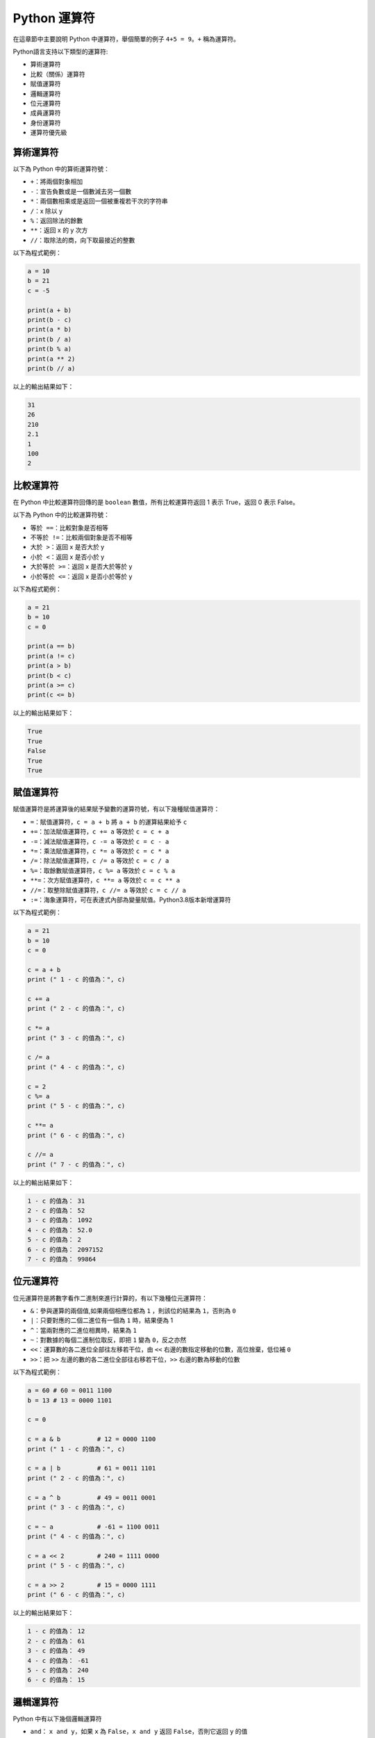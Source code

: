 Python 運算符
====================================

在這章節中主要說明 Python 中運算符，舉個簡單的例子 ``4+5 = 9``。``+`` 稱為運算符。

Python語言支持以下類型的運算符:

- 算術運算符
- 比較（關係）運算符
- 賦值運算符
- 邏輯運算符
- 位元運算符
- 成員運算符
- 身份運算符
- 運算符優先級

算術運算符
-----------------------------------------

以下為 Python 中的算術運算符號：

- ``+``：將兩個對象相加
- ``-``：宣告負數或是一個數減去另一個數
- ``*``：兩個數相乘或是返回一個被重複若干次的字符串
- ``/``：x 除以 y
- ``%``：返回除法的餘數
- ``**``：返回 x 的 y 次方
- ``//``：取除法的商，向下取最接近的整數

以下為程式範例：

.. code-block:: python

    a = 10
    b = 21
    c = -5

    print(a + b)
    print(b - c)
    print(a * b)
    print(b / a)
    print(b % a)
    print(a ** 2)
    print(b // a)

以上的輸出結果如下：

.. code-block:: console

    31
    26
    210
    2.1
    1
    100
    2

比較運算符
-----------------------------------------

在 Python 中比較運算符回傳的是 ``boolean`` 數值，所有比較運算符返回 1 表示 True，返回 0 表示 False。

以下為 Python 中的比較運算符號：

- ``等於 ==``：比較對象是否相等
- ``不等於 !=``：比較兩個對象是否不相等
- ``大於 >``：返回 x 是否大於 y
- ``小於 <``：返回 x 是否小於 y
- ``大於等於 >=``：返回 x 是否大於等於 y
- ``小於等於 <=``：返回 x 是否小於等於 y

以下為程式範例：

.. code-block:: python
    
    a = 21
    b = 10
    c = 0

    print(a == b)
    print(a != c)
    print(a > b)
    print(b < c)
    print(a >= c)
    print(c <= b)

以上的輸出結果如下：

.. code-block:: console

    True
    True
    False
    True
    True

賦值運算符
-----------------------------------------

賦值運算符是將運算後的結果賦予變數的運算符號，有以下幾種賦值運算符：

- ``=``：賦值運算符，``c = a + b`` 將 ``a + b`` 的運算結果給予 ``c``
- ``+=``：加法賦值運算符，``c += a`` 等效於 ``c = c + a``
- ``-=``：減法賦值運算符，``c -= a`` 等效於 ``c = c - a``
- ``*=``：乘法賦值運算符，``c *= a`` 等效於 ``c = c * a``
- ``/=``：除法賦值運算符，``c /= a`` 等效於 ``c = c / a``
- ``%=``：取餘數賦值運算符，``c %= a`` 等效於 ``c = c % a``
- ``**=``：次方賦值運算符，``c **= a`` 等效於 ``c = c ** a``
- ``//=``：取整除賦值運算符，``c //= a`` 等效於 ``c = c // a``
- ``:=``：海象運算符，可在表達式內部為變量賦值。Python3.8版本新增運算符

以下為程式範例：

.. code-block:: python
    
    a = 21
    b = 10 
    c = 0 

    c = a + b 
    print (" 1 - c 的值為：", c) 

    c += a 
    print (" 2 - c 的值為：", c) 

    c *= a 
    print (" 3 - c 的值為：", c) 

    c /= a 
    print (" 4 - c 的值為：", c)

    c = 2 
    c %= a 
    print (" 5 - c 的值為：", c) 

    c **= a 
    print (" 6 - c 的值為：", c) 

    c //= a 
    print (" 7 - c 的值為：", c)

以上的輸出結果如下：

.. code-block:: console

    1 - c 的值為： 31
    2 - c 的值為： 52
    3 - c 的值為： 1092
    4 - c 的值為： 52.0
    5 - c 的值為： 2
    6 - c 的值為： 2097152
    7 - c 的值為： 99864

位元運算符
-----------------------------------------

位元運算符是將數字看作二進制來進行計算的，有以下幾種位元運算符：

- ``&``：參與運算的兩個值,如果兩個相應位都為 ``1`` ，則該位的結果為 ``1``，否則為 ``0``
- ``|``：只要對應的二個二進位有一個為 ``1`` 時，結果便為 1
- ``^``：當兩對應的二進位相異時，結果為 ``1``
- ``~``：對數據的每個二進制位取反，即把 ``1`` 變為 ``0``，反之亦然
- ``<<``：運算數的各二進位全部往左移若干位，由 ``<<`` 右邊的數指定移動的位數，高位捨棄，低位補 ``0``
- ``>>``：把 ``>>`` 左邊的數的各二進位全部往右移若干位，``>>`` 右邊的數為移動的位數

以下為程式範例：

.. code-block:: python
    
    a = 60 # 60 = 0011 1100 
    b = 13 # 13 = 0000 1101 

    c = 0 

    c = a & b          # 12 = 0000 1100 
    print (" 1 - c 的值為：", c) 

    c = a | b          # 61 = 0011 1101 
    print (" 2 - c 的值為：", c) 

    c = a ^ b          # 49 = 0011 0001
    print (" 3 - c 的值為：", c) 

    c = ~ a            # -61 = 1100 0011 
    print (" 4 - c 的值為：", c) 

    c = a << 2         # 240 = 1111 0000 
    print (" 5 - c 的值為：", c) 

    c = a >> 2         # 15 = 0000 1111 
    print (" 6 - c 的值為：", c) 

以上的輸出結果如下：

.. code-block:: console

    1 - c 的值為： 12
    2 - c 的值為： 61
    3 - c 的值為： 49
    4 - c 的值為： -61
    5 - c 的值為： 240
    6 - c 的值為： 15

邏輯運算符
-----------------------------------------

Python 中有以下幾個邏輯運算符

- ``and``： ``x and y``，如果 ``x`` 為 ``False``，``x and y`` 返回 ``False``，否則它返回 ``y`` 的值
- ``or``：``x or y``，如果 ``x`` 是 ``True``，它返回 ``x`` 的值，否則它返回 ``y`` 的值
- ``not``：``not x``，如果 ``x`` 為 ``True``，返回 ``False`` 。如果 ``x`` 為 ``False``，它返回 ``True``

以下為程式範例：

.. code-block:: python
    
    a = True 
    b = False 

    print(a and b)  
    print(a or b)
    print(not b)  

以上的輸出結果如下：

.. code-block:: console

    False
    True
    True

成員運算符
-----------------------------------------

除了以上的一些運算符之外，Python還支持成員運算符，有以下兩個成員運算符：

- ``in``：如果在指定的序列中找到值返回 ``True``，否則返回 ``False``
- ``not in``：如果在指定的序列中沒有找到值返回 ``True``，否則返回 ``False``

以下為程式範例：

.. code-block:: python
    
    a = 10 
    b = 20 
    list1 = [10, 30, 40, 50]

    print(a in list1)
    print(b in list1)
    print(b not in list1)  

以上的輸出結果如下：

.. code-block:: console

    True
    False
    True

身份運算符
-----------------------------------------

身份運算符用於比較兩個對象是否來自同一個存儲單元，有以下兩個身份運算符：

- ``is``：``is`` 是判斷兩個識別字是不是引用自一個對象，類似 ``id(x) == id(y)``，如果引用的是同一個對象則返回 ``True``，否則返回 ``False``
- ``is not``：``is not`` 是判斷兩個識別字是不是引用自不同對象，類似 ``id(a) != id(b)``，如果引用的不是同一個對象則返回結果 ``True``，否則返回 ``False``

以下為程式範例：

.. code-block:: python
    
    a = [1 ,2, 3] 
    b = a
    print("b 為 a 賦值的識別字")
    print(b is a)
    print(b == a)
    print(b is not a)

    b = [1, 2, 3]
    print("b 為自己建立的串列")
    print(b is a)
    print(b == a)
    print(b is not a)  

以上的輸出結果如下：

.. code-block:: console

    b 為 a 賦值的識別字
    True
    True
    False
    b 為自己建立的串列
    False
    True
    True

運算符優先順序
-----------------------------------------

以下列出了從最高到最低優先順序的所有運算符：

- ``**``：指數(最高優先級)
- ``~、+、-``：按位翻轉, 一元加號和減號(最後兩個的方法名為+@ 和-@)
- ``*、/、%、//``：乘，除，求餘數和取整除
- ``+、-``：加法減法
- ``>>、<<``：右移，左移運算符
- ``&``：位元運算符 ``AND``
- ``^、|``：位元運算符
- ``<=、<、>、>=``：比較運算符
- ``==、!=``：等於運算符
- ``=、%=、/=、//=、-=、+=、*=、**=``：賦值運算符
- ``is、is not``：身份運算符
- ``in、not in``：成員運算符
- ``not、and、or``：邏輯運算符

注意： Pyhton3 已不支持 ``<>`` 運算符，可以使用 ``!=`` 代替